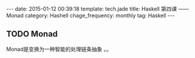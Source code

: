 #+BEGIN_HTML
---
date: 2015-01-12 00:39:18
template: tech.jade
title: Haskell 第四课 —— Monad
category: Hashell
chage_frequency: monthly
tag: Haskell
---
#+END_HTML
** TODO Monad 
   Monad是变换为一种智能的处理链条抽象 。。
